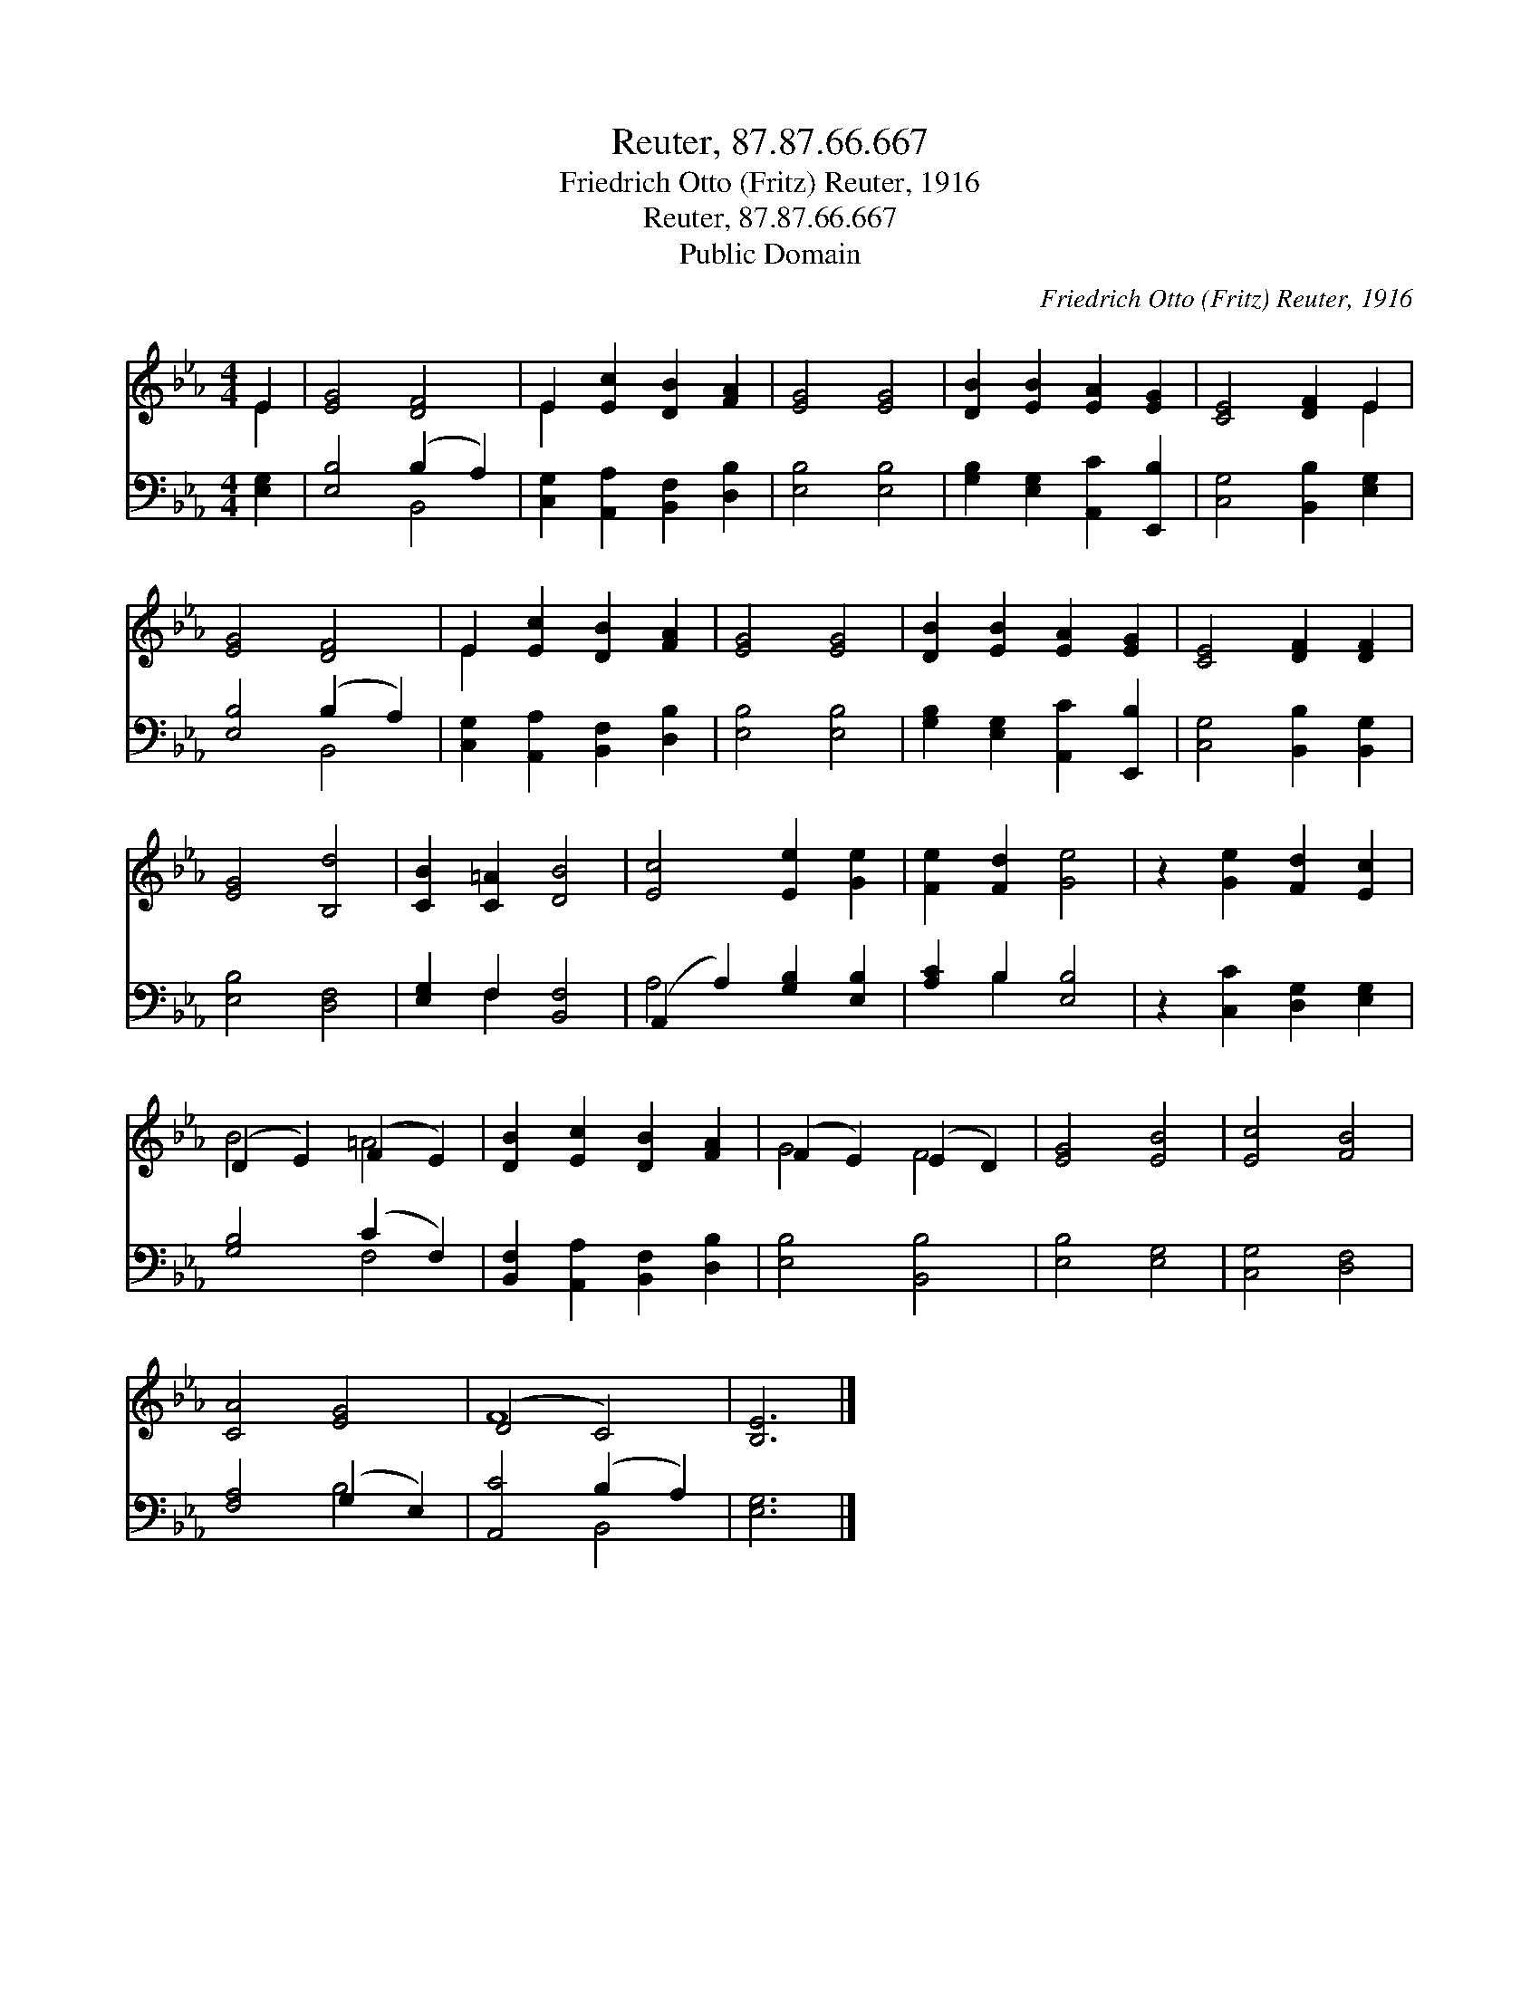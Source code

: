 X:1
T:Reuter, 87.87.66.667
T:Friedrich Otto (Fritz) Reuter, 1916
T:Reuter, 87.87.66.667
T:Public Domain
C:Friedrich Otto (Fritz) Reuter, 1916
Z:Public Domain
%%score ( 1 2 ) ( 3 4 )
L:1/8
M:4/4
K:Eb
V:1 treble 
V:2 treble 
V:3 bass 
V:4 bass 
V:1
 E2 | [EG]4 [DF]4 | E2 [Ec]2 [DB]2 [FA]2 | [EG]4 [EG]4 | [DB]2 [EB]2 [EA]2 [EG]2 | [CE]4 [DF]2 E2 | %6
 [EG]4 [DF]4 | E2 [Ec]2 [DB]2 [FA]2 | [EG]4 [EG]4 | [DB]2 [EB]2 [EA]2 [EG]2 | [CE]4 [DF]2 [DF]2 | %11
 [EG]4 [B,d]4 | [CB]2 [C=A]2 [DB]4 | [Ec]4 [Ee]2 [Ge]2 | [Fe]2 [Fd]2 [Ge]4 | z2 [Ge]2 [Fd]2 [Ec]2 | %16
 (D2 E2) (F2 E2) | [DB]2 [Ec]2 [DB]2 [FA]2 | (F2 E2) (E2 D2) | [EG]4 [EB]4 | [Ec]4 [FB]4 | %21
 [CA]4 [EG]4 | (D4 C4) | [B,E]6 |] %24
V:2
 E2 | x8 | E2 x6 | x8 | x8 | x6 E2 | x8 | E2 x6 | x8 | x8 | x8 | x8 | x8 | x8 | x8 | x8 | B4 =A4 | %17
 x8 | G4 F4 | x8 | x8 | x8 | F8 | x6 |] %24
V:3
 [E,G,]2 | [E,B,]4 (B,2 A,2) | [C,G,]2 [A,,A,]2 [B,,F,]2 [D,B,]2 | [E,B,]4 [E,B,]4 | %4
 [G,B,]2 [E,G,]2 [A,,C]2 [E,,B,]2 | [C,G,]4 [B,,B,]2 [E,G,]2 | [E,B,]4 (B,2 A,2) | %7
 [C,G,]2 [A,,A,]2 [B,,F,]2 [D,B,]2 | [E,B,]4 [E,B,]4 | [G,B,]2 [E,G,]2 [A,,C]2 [E,,B,]2 | %10
 [C,G,]4 [B,,B,]2 [B,,G,]2 | [E,B,]4 [D,F,]4 | [E,G,]2 F,2 [B,,F,]4 | (A,,2 A,2) [G,B,]2 [E,B,]2 | %14
 [A,C]2 B,2 [E,B,]4 | z2 [C,C]2 [D,G,]2 [E,G,]2 | [G,B,]4 (C2 F,2) | %17
 [B,,F,]2 [A,,A,]2 [B,,F,]2 [D,B,]2 | [E,B,]4 [B,,B,]4 | [E,B,]4 [E,G,]4 | [C,G,]4 [D,F,]4 | %21
 [F,A,]4 (G,2 E,2) | [A,,C]4 (B,2 A,2) | [E,G,]6 |] %24
V:4
 x2 | x4 B,,4 | x8 | x8 | x8 | x8 | x4 B,,4 | x8 | x8 | x8 | x8 | x8 | x2 F,2 x4 | A,4 x4 | %14
 x2 B,2 x4 | x8 | x4 F,4 | x8 | x8 | x8 | x8 | x4 B,4 | x4 B,,4 | x6 |] %24

